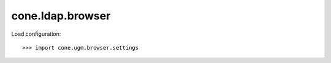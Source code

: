 cone.ldap.browser
=================

Load configuration::

    >>> import cone.ugm.browser.settings

